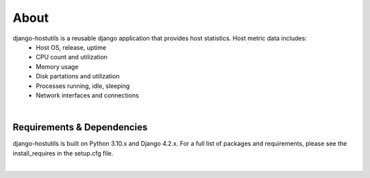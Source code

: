 .. _about:


About
=====
django-hostutils is a reusable django application that provides host statistics.  Host metric data includes:
   * Host OS, release, uptime
   * CPU count and utilization
   * Memory usage
   * Disk partations and utilization
   * Processes running, idle, sleeping
   * Network interfaces and connections


|
Requirements & Dependencies
---------------------------

django-hostutils is built on Python 3.10.x and Django 4.2.x. For a full list of packages and requirements, please
see the install_requires in the setup.cfg file.

|